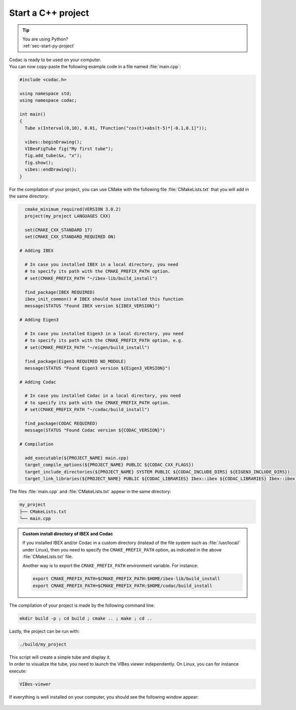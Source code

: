 .. _sec-start-cpp-project:

###################
Start a C++ project
###################

.. tip::
   | You are using Python?
   | :ref:`sec-start-py-project`

| Codac is ready to be used on your computer.
| You can now copy-paste the following example code in a file named :file:`main.cpp`:

.. code-block:: c++

  #include <codac.h>
  
  using namespace std;
  using namespace codac;
  
  int main()
  {
    Tube x(Interval(0,10), 0.01, TFunction("cos(t)+abs(t-5)*[-0.1,0.1]"));

    vibes::beginDrawing();
    VIBesFigTube fig("My first tube");
    fig.add_tube(&x, "x");
    fig.show();
    vibes::endDrawing();
  }

For the compilation of your project, you can use CMake with the following file :file:`CMakeLists.txt` that you will add in the same directory:

.. code-block:: cmake

    cmake_minimum_required(VERSION 3.0.2)
    project(my_project LANGUAGES CXX)

    set(CMAKE_CXX_STANDARD 17)
    set(CMAKE_CXX_STANDARD_REQUIRED ON)

  # Adding IBEX

    # In case you installed IBEX in a local directory, you need 
    # to specify its path with the CMAKE_PREFIX_PATH option.
    # set(CMAKE_PREFIX_PATH "~/ibex-lib/build_install")

    find_package(IBEX REQUIRED)
    ibex_init_common() # IBEX should have installed this function
    message(STATUS "Found IBEX version ${IBEX_VERSION}")

  # Adding Eigen3

    # In case you installed Eigen3 in a local directory, you need
    # to specify its path with the CMAKE_PREFIX_PATH option, e.g.
    # set(CMAKE_PREFIX_PATH "~/eigen/build_install")

    find_package(Eigen3 REQUIRED NO_MODULE)
    message(STATUS "Found Eigen3 version ${Eigen3_VERSION}")

  # Adding Codac

    # In case you installed Codac in a local directory, you need 
    # to specify its path with the CMAKE_PREFIX_PATH option.
    # set(CMAKE_PREFIX_PATH "~/codac/build_install")

    find_package(CODAC REQUIRED)
    message(STATUS "Found Codac version ${CODAC_VERSION}")

  # Compilation

    add_executable(${PROJECT_NAME} main.cpp)
    target_compile_options(${PROJECT_NAME} PUBLIC ${CODAC_CXX_FLAGS})
    target_include_directories(${PROJECT_NAME} SYSTEM PUBLIC ${CODAC_INCLUDE_DIRS} ${EIGEN3_INCLUDE_DIRS})
    target_link_libraries(${PROJECT_NAME} PUBLIC ${CODAC_LIBRARIES} Ibex::ibex ${CODAC_LIBRARIES} Ibex::ibex)


The files :file:`main.cpp` and :file:`CMakeLists.txt` appear in the same directory:

.. code-block:: bash

  my_project
  ├── CMakeLists.txt
  └── main.cpp

.. .. note::
.. 
..   `Eigen <http://eigen.tuxfamily.org/index.php?title=Main_Page>`_ is also currently a dependency of the library.


.. admonition:: Custom install directory of IBEX and Codac
  
  If you installed IBEX and/or Codac in a custom directory (instead of the file system such as :file:`/usr/local/` under Linux),
  then you need to specify the ``CMAKE_PREFIX_PATH`` option, as indicated in the above :file:`CMakeLists.txt` file.

  Another way is to export the ``CMAKE_PREFIX_PATH`` environment variable. For instance:

  .. code-block:: bash

    export CMAKE_PREFIX_PATH=$CMAKE_PREFIX_PATH:$HOME/ibex-lib/build_install
    export CMAKE_PREFIX_PATH=$CMAKE_PREFIX_PATH:$HOME/codac/build_install

The compilation of your project is made by the following command line:

.. code-block:: bash

  mkdir build -p ; cd build ; cmake .. ; make ; cd ..

Lastly, the project can be run with:

.. code-block:: bash

  ./build/my_project

| This script will create a simple tube and display it.
| In order to visualize the tube, you need to launch the VIBes viewer independently. On Linux, you can for instance execute:

.. code-block:: bash

  VIBes-viewer

If everything is well installed on your computer, you should see the following window appear:

.. Figure:: img/helloworld.png